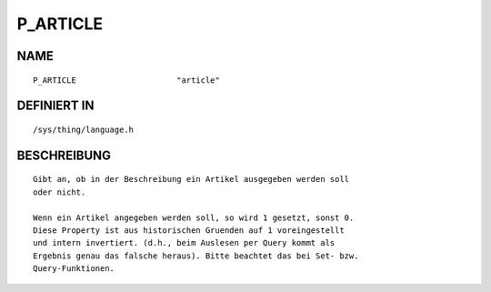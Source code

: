 P_ARTICLE
=========

NAME
----
::

    P_ARTICLE                     "article"                     

DEFINIERT IN
------------
::

    /sys/thing/language.h

BESCHREIBUNG
------------
::

     Gibt an, ob in der Beschreibung ein Artikel ausgegeben werden soll
     oder nicht.

     Wenn ein Artikel angegeben werden soll, so wird 1 gesetzt, sonst 0.
     Diese Property ist aus historischen Gruenden auf 1 voreingestellt
     und intern invertiert. (d.h., beim Auslesen per Query kommt als 
     Ergebnis genau das falsche heraus). Bitte beachtet das bei Set- bzw.
     Query-Funktionen.

